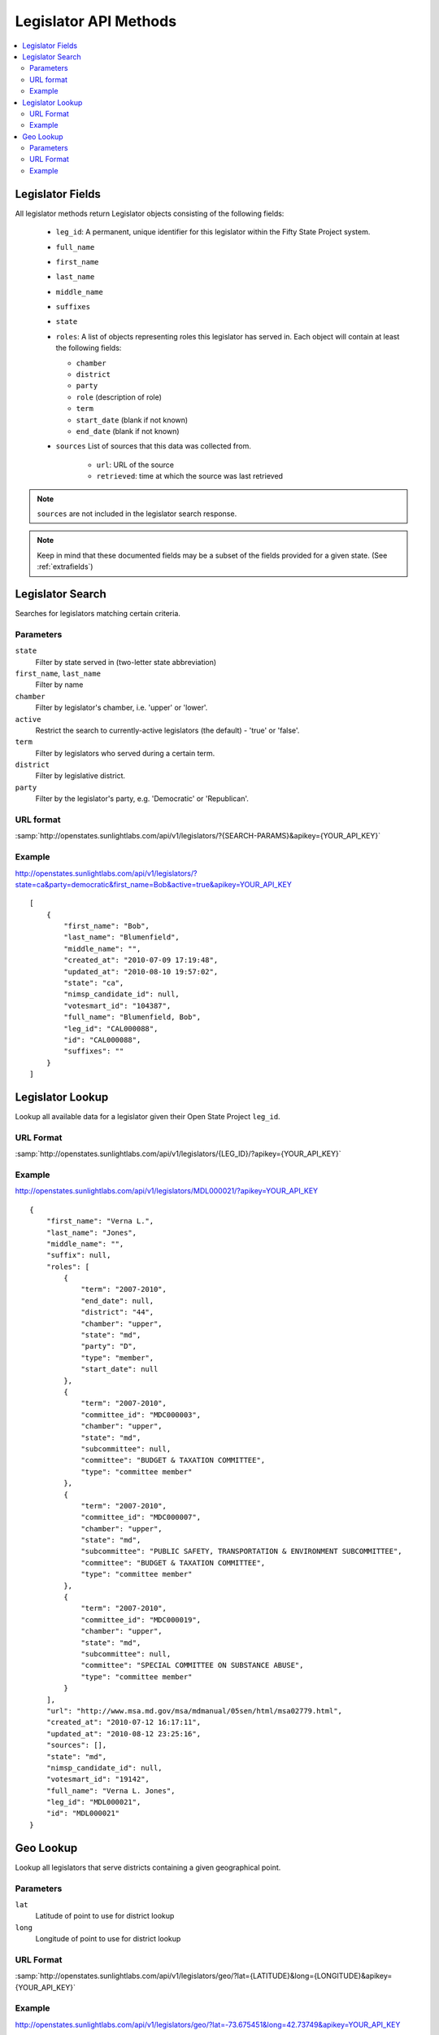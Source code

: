 ======================
Legislator API Methods
======================

.. contents::
    :depth: 2
    :local:

Legislator Fields
=================

All legislator methods return Legislator objects consisting of the following fields:

  * ``leg_id``: A permanent, unique identifier for this legislator within the Fifty State Project system.
  * ``full_name``
  * ``first_name``
  * ``last_name``
  * ``middle_name``
  * ``suffixes``
  * ``state``
  * ``roles``: A list of objects representing roles this legislator has served in. Each object will contain at least the following fields:

    * ``chamber``
    * ``district``
    * ``party``
    * ``role``   (description of role)
    * ``term``
    * ``start_date``  (blank if not known)
    * ``end_date``    (blank if not known)
  * ``sources``
    List of sources that this data was collected from.

      * ``url``: URL of the source
      * ``retrieved``: time at which the source was last retrieved

.. note::
    ``sources`` are not included in the legislator search response.

.. note::
    Keep in mind that these documented fields may be a subset of the fields provided for a given state. (See :ref:`extrafields`)


Legislator Search
=================

Searches for legislators matching certain criteria.

Parameters
----------

``state``
    Filter by state served in (two-letter state abbreviation)
``first_name``, ``last_name``
    Filter by name
``chamber``
    Filter by legislator's chamber, i.e. 'upper' or 'lower'.
``active``
    Restrict the search to currently-active legislators (the default) - 'true' or 'false'.
``term``
    Filter by legislators who served during a certain term.
``district``
    Filter by legislative district.
``party``
    Filter by the legislator's party, e.g. 'Democratic' or 'Republican'.

URL format
----------

:samp:`http://openstates.sunlightlabs.com/api/v1/legislators/?{SEARCH-PARAMS}&apikey={YOUR_API_KEY}`

Example
-------

http://openstates.sunlightlabs.com/api/v1/legislators/?state=ca&party=democratic&first_name=Bob&active=true&apikey=YOUR_API_KEY

::

    [
        {
            "first_name": "Bob",
            "last_name": "Blumenfield",
            "middle_name": "",
            "created_at": "2010-07-09 17:19:48",
            "updated_at": "2010-08-10 19:57:02",
            "state": "ca",
            "nimsp_candidate_id": null,
            "votesmart_id": "104387",
            "full_name": "Blumenfield, Bob",
            "leg_id": "CAL000088",
            "id": "CAL000088",
            "suffixes": ""
        }
    ]


Legislator Lookup
=================

Lookup all available data for a legislator given their Open State Project ``leg_id``.

URL Format
----------

:samp:`http://openstates.sunlightlabs.com/api/v1/legislators/{LEG_ID}/?apikey={YOUR_API_KEY}`

Example
-------

http://openstates.sunlightlabs.com/api/v1/legislators/MDL000021/?apikey=YOUR_API_KEY

::

    {
        "first_name": "Verna L.",
        "last_name": "Jones",
        "middle_name": "",
        "suffix": null,
        "roles": [
            {
                "term": "2007-2010",
                "end_date": null,
                "district": "44",
                "chamber": "upper",
                "state": "md",
                "party": "D",
                "type": "member",
                "start_date": null
            },
            {
                "term": "2007-2010",
                "committee_id": "MDC000003",
                "chamber": "upper",
                "state": "md",
                "subcommittee": null,
                "committee": "BUDGET & TAXATION COMMITTEE",
                "type": "committee member"
            },
            {
                "term": "2007-2010",
                "committee_id": "MDC000007",
                "chamber": "upper",
                "state": "md",
                "subcommittee": "PUBLIC SAFETY, TRANSPORTATION & ENVIRONMENT SUBCOMMITTEE",
                "committee": "BUDGET & TAXATION COMMITTEE",
                "type": "committee member"
            },
            {
                "term": "2007-2010",
                "committee_id": "MDC000019",
                "chamber": "upper",
                "state": "md",
                "subcommittee": null,
                "committee": "SPECIAL COMMITTEE ON SUBSTANCE ABUSE",
                "type": "committee member"
            }
        ],
        "url": "http://www.msa.md.gov/msa/mdmanual/05sen/html/msa02779.html",
        "created_at": "2010-07-12 16:17:11",
        "updated_at": "2010-08-12 23:25:16",
        "sources": [],
        "state": "md",
        "nimsp_candidate_id": null,
        "votesmart_id": "19142",
        "full_name": "Verna L. Jones",
        "leg_id": "MDL000021",
        "id": "MDL000021"
    }


Geo Lookup
==========

Lookup all legislators that serve districts containing a given geographical point.

Parameters
----------

``lat``
    Latitude of point to use for district lookup
``long``
    Longitude of point to use for district lookup

URL Format
----------

:samp:`http://openstates.sunlightlabs.com/api/v1/legislators/geo/?lat={LATITUDE}&long={LONGITUDE}&apikey={YOUR_API_KEY}`

Example
-------

http://openstates.sunlightlabs.com/api/v1/legislators/geo/?lat=-73.675451&long=42.73749&apikey=YOUR_API_KEY

::

    [
        {
            "first_name": "Roy",
            "last_name": "McDonald",
            "middle_name": "J.",
            "roles": [
                {
                    "end_date": null,
                    "district": "43",
                    "chamber": "upper",
                    "state": "ny",
                    "session": "2009-2010",
                    "party": "Conservative",
                    "type": "member",
                    "start_date": null
                }
            ],
            "created_at": "2010-06-17 14:33:34",
            "updated_at": "2010-06-17 14:33:34",
            "sources": [],
            "state": "ny",
            "nimsp_candidate_id": 111314,
            "votesmart_id": "44926",
            "full_name": "Roy J. McDonald",
            "leg_id": "NYL000034",
            "id": "NYL000034"
        },
        {
            "first_name": "Ronald",
            "last_name": "Canestrari",
            "middle_name": "J.",
            "roles": [
                {
                    "end_date": null,
                    "district": "106",
                    "chamber": "lower",
                    "state": "ny",
                    "session": "2009-2010",
                    "party": "Democratic",
                    "type": "member",
                    "start_date": null
                }
            ],
            "created_at": "2010-06-17 14:33:34",
            "updated_at": "2010-06-17 14:33:34",
            "sources": [],
            "state": "ny",
            "nimsp_candidate_id": 95987,
            "votesmart_id": "4286",
            "full_name": "Ronald J. Canestrari",
            "leg_id": "NYL000087",
            "id": "NYL000087"
        }
    ]
